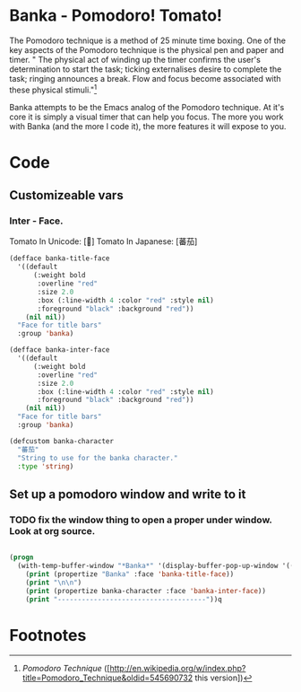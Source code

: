 * Banka - Pomodoro! Tomato!
  
  The Pomodoro technique is a method of 25 minute time boxing.  One of
  the key aspects of the Pomodoro technique is the physical pen and
  paper and timer.  " The physical act of winding up the timer
  confirms the user's determination to start the task; ticking
  externalises desire to complete the task; ringing announces a
  break. Flow and focus become associated with these physical
  stimuli."[fn:1]

  Banka attempts to be the Emacs analog of the Pomodoro technique.  At
  it's core it is simply a visual timer that can help you focus.  The
  more you work with Banka (and the more I code it), the more features
  it will expose to you. 

* Code

** Customizeable vars

*** Inter - Face.

	Tomato In Unicode:  [🍅]
	Tomato In Japanese: [蕃茄]

#+begin_src emacs-lisp
  (defface banka-title-face
    '((default
        (:weight bold 
         :overline "red"
         :size 2.0
         :box (:line-width 4 :color "red" :style nil)
         :foreground "black" :background "red"))
      (nil nil))
    "Face for title bars"
    :group 'banka)
  
  (defface banka-inter-face
    '((default
        (:weight bold 
         :overline "red"
         :size 2.0
         :box (:line-width 4 :color "red" :style nil)
         :foreground "black" :background "red"))
      (nil nil))
    "Face for title bars"
    :group 'banka)
  
  (defcustom banka-character 
    "蕃茄"
    "String to use for the banka character."
    :type 'string)
#+end_src
	

** Set up a pomodoro window and write to it
*** TODO fix the window thing to open a proper under window. Look at org source.

#+begin_src emacs-lisp
  
  (progn
    (with-temp-buffer-window "*Banka*" '(display-buffer-pop-up-window '((window-height . 10))) nil
      (print (propertize "Banka" :face 'banka-title-face))
      (print "\n\n")
      (print (propertize banka-character :face 'banka-inter-face))
      (print "-------------------------------------"))q
#+end_src

* Footnotes

[fn:1] [[Pomodoro Technique]] ([http://en.wikipedia.org/w/index.php?title=Pomodoro_Technique&oldid=545690732 this version])



  
